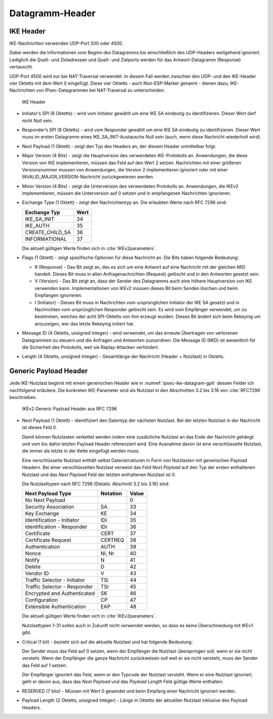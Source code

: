 
Datagramm-Header
================

.. index:: Datagramm-Header; IKE

IKE Header
----------

IKE-Nachrichten verwenden UDP-Port 500 oder 4500.

Dabei werden die Informationen vom Beginn des Datagramms bis
einschließlich des UDP-Headers weitgehend ignoriert. Lediglich die
Quell- und Zieladressen und Quell- und Zielports werden für das
Antwort-Datagramm (Response) vertauscht.

.. index:: ! Non-ESP-Marker

UDP-Port 4500 wird nur bei NAT-Traversal verwendet. In diesem Fall
werden zwischen den UDP- und den IKE-Header vier Oktetts mit dem Wert 0
eingefügt. Diese vier Oktetts - auch Non-ESP-Marker genannt - dienen
dazu, IKE-Nachrichten von IPsec-Datagrammen bei NAT-Traversal zu
unterscheiden.

.. figure:: /images/ipsec-ike-datagram.png
   :alt: IKEv2-Header aus RFC 7269, Abschnitt 3.1
   :name: ipsec-ike-datagram

   IKE Header

* Initiator’s SPI (8 Oktetts) - wird vom Initiator gewählt
  um eine IKE SA eindeutig zu identifizieren. Dieser Wert darf nicht
  Null sein.
* Responder’s SPI (8 Oktetts) - wird vom Responder gewählt um
  eine IKE SA eindeutig zu identifizieren. Dieser Wert muss im ersten
  Datagramm eines IKE_SA_INIT-Austauschs Null sein (auch, wenn diese
  Nachricht wiederholt wird).
* Next Payload (1 Oktett) - zeigt den Typ des Headers an, der diesem
  Header unmittelbar folgt.
* Major Version (4 Bits) - zeigt die Hauptversion des verwendeten
  IKE-Protokolls an. Anwendungen, die diese Version von IKE
  implementieren, müssen das Feld auf den Wert 2 setzen. Nachrichten
  mit einer größeren Versionsnummer mussen von Anwendungen, die
  Version 2 implementieren ignoriert oder mit einer
  INVALID_MAJOR_VERSION-Nachricht zurückgewiesen werden.
* Minor Version (4 Bits) - zeigt die Unterversion des verwendeten
  Protokolls an. Anwendungen, die IKEv2 implementieren, müssen die
  Unterversion auf 0 setzen und in empfangenen Nachrichten
  ignorieren.
* Exchange Type (1 Oktett) - zeigt den Nachrichtentyp an. Die
  erlaubten Werte nach RFC 7296 sind:

  =============== ====
  Exchange Typ    Wert
  =============== ====
  IKE_SA_INIT     34
  IKE_AUTH        35
  CREATE_CHILD_SA 36
  INFORMATIONAL   37
  =============== ====

  Die aktuell gültigen Werte finden sich in :cite:`IKEv2parameters`.
* Flags (1 Oktett) - zeigt spezifische Optionen für diese Nachricht
  an. Die Bits haben folgende Bedeutung: |ipsec-ike-datagram-options|

  * R (Response) - Das Bit zeigt an, das es sich um eine Antwort auf
    eine Nachricht mit der gleichen MID handelt. Dieses Bit muss in
    allen Anfragenachrichten (Request) gelöscht und in den Antworten
    gesetzt sein.
  * V (Version) - Das Bit zeigt an, dass der Sender des Datagramms
    auch eine höhere Hauptversion von IKE verwenden kann.
    Implementationen von IKEv2 müssen dieses Bit beim Senden löschen
    und beim Empfangen ignorieren.
  * I (Initiator) - Dieses Bit muss in Nachrichten vom ursprünglichen
    Initiator der IKE SA gesetzt und in Nachrichten vom
    ursprünglichen Responder gelöscht sein. Es wird vom Empfänger
    verwendet, um zu bestimmen, welches der acht SPI-Oktetts von ihm
    erzeugt wurden. Dieses Bit ändert sich beim Rekeying um
    anzuzeigen, wer das letzte Rekeying initiert hat.

* Message ID (4 Oktetts, unsigned Integer) - wird verwendet, um das
  erneute Übertragen von verlorenen Datagrammen zu steuern und die
  Anfragen und Antworten zuzuordnen. Die Message ID (MID) ist
  wesentlich für die Sicherheit des Protokolls, weil sie
  Replay-Attacken verhindert.
* Length (4 Oktetts, unsigned Integer) - Gesamtlänge der Nachricht
  (Header + Nutzlast) in Oktetts.

.. |ipsec-ike-datagram-options| image:: /images/ipsec-ike-datagram-options.png
   :scale: 40 %
   :align: middle
   
.. .. raw:: latex

   \clearpage

Generic Payload Header
----------------------

Jede IKE-Nutzlast beginnt mit einem generischen Header wie in
:numref:`ipsec-ike-datagram-gph` dessen Felder ich nachfolgend
erläutere. Die konkreten IKE-Parameter sind als Nutzlast in den
Abschnitten 3.2 bis 3.16 von :cite:`RFC7296` beschrieben.

.. figure:: /images/ipsec-ike-datagram-gph.png
   :alt: IKEv2 Generic Payload Header aus RFC 7296, Abschnitt 3.2
   :name: ipsec-ike-datagram-gph

   IKEv2 Generic Payload Header aus RFC 7296

* Next Payload (1 Oktett) - identifiziert den Datentyp der nächsten
  Nutzlast. Bei der letzten Nutzlast in der Nachricht ist dieses Feld 0.
  
  Damit können Nutzlasten verkettet werden indem eine zusätzliche
  Nutzlast an das Ende der Nachricht gehängt und vom bis dahin letzten
  Payload Header referenziert wird. Eine Ausnahme davon ist eine
  verschlüsselte Nutzlast, die immer als letzte in der Kette eingefügt
  werden muss.

  Eine verschlüsselte Nutzlast enthält selbst Datenstrukturen in Form
  von Nutzlasten mit generischen Payload Headern. Bei einer
  verschlüsselten Nutzlast verweist das Feld *Next Payload* auf den Typ
  der ersten enthaltenen Nutzlast und das *Next Payload* Feld der
  letzten enthaltenen Nutzlast ist 0.

  Die Nutzlasttypen nach RFC 7296 (Details: Abschnitt 3.2 bis 3.16) sind:

  ============================ ======== =====
  Next Payload Type            Notation Value
  ============================ ======== =====
  No Next Payload                       0
  Security Association         SA       33
  Key Exchange                 KE       34
  Identification - Initiator   IDi      35
  Identification - Responder   IDr      36
  Certificate                  CERT     37
  Certificate Request          CERTREQ  38
  Authentication               AUTH     39
  Nonce                        Ni, Nr   40
  Notify                       N        41
  Delete                       D        42
  Vendor ID                    V        43
  Traffic Selector - Initiator TSi      44
  Traffic Selector - Responder TSr      45
  Encrypted and Authenticated  SK       46
  Configuration                CP       47
  Extensible Authentication    EAP      48
  ============================ ======== =====

  Die aktuell gültigen Werte finden sich in :cite:`IKEv2parameters`.

  Nutzlasttypen 1-31 sollen auch in Zukunft nicht verwendet werden, so
  dass es keine Überschneidung mit IKEv1 gibt.
  
* Critical (1 bit) - bezieht sich auf die aktuelle Nutzlast und hat
  folgende Bedeutung:

  Der Sender muss das Feld auf 0 setzen, wenn der Empfänger die Nutzlast
  überspringen soll, wenn er sie nicht versteht. Wenn der Empfänger die
  ganze Nachricht zurückweisen soll weil er sie nicht versteht, muss der
  Sender das Feld auf 1 setzen.

  Der Empfänger ignoriert das Feld, wenn er den Typcode der Nutzlast
  versteht. Wenn er eine Nutzlast ignoriert, geht er davon aus, dass das
  *Next Payload* und das *Payload Length* Feld gültige Werte enthalten.

* RESERVED (7 bits) - Müssen mit Wert 0 gesendet und beim Empfang einer
  Nachricht ignoriert werden.

* Payload Length (2 Oktetts, unsigned Integer) - Länge in Oktetts der
  aktuellen Nutzlast inklusive des Payload Headers.

